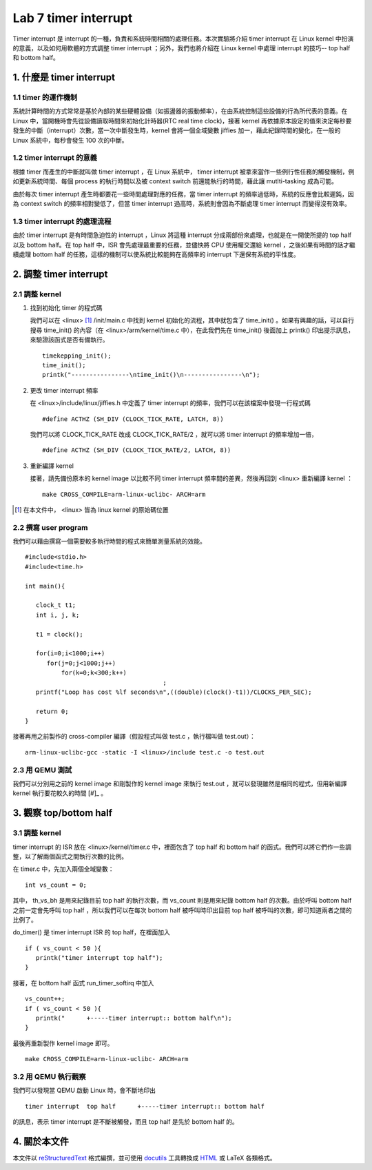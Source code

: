 ======================
Lab 7 timer interrupt
======================

Timer interrupt 是 interrupt 的一種，負責和系統時間相關的處理任務。本次實驗將介紹 timer interrupt 在 Linux kernel 中扮演的意義，以及如何用軟體的方式調整 timer interrupt ；另外，我們也將介紹在 Linux kernel 中處理 interrupt 的技巧-- top half 和 bottom half。

1. 什麼是 timer interrupt
==========================

1.1 timer 的運作機制
-------------------------------

系統計算時間的方式常常是基於內部的某些硬體設備（如振盪器的振動頻率），在由系統控制這些設備的行為所代表的意義。在 Linux 中，當開機時會先從設備讀取時間來初始化計時器(RTC real time clock)，接著 kernel 再依據原本設定的值來決定每秒要發生的中斷（interrupt）次數，當一次中斷發生時，kernel 會將一個全域變數 jiffies 加一，藉此紀錄時間的變化，在一般的 Linux 系統中，每秒會發生 100 次的中斷。

1.2 timer interrupt 的意義
----------------------------

根據 timer 而產生的中斷就叫做 timer interrupt ，在 Linux 系統中， timer interrupt 被拿來當作一些例行性任務的觸發機制，例如更新系統時間、每個 process 的執行時間以及被 context switch 前還能執行的時間，藉此讓 mutlti-tasking 成為可能。

由於每次 timer interrupt 產生時都要花一些時間處理對應的任務，當 timer interrupt 的頻率過低時，系統的反應會比較遲鈍，因為 context switch 的頻率相對變低了，但當 timer interrupt 過高時，系統則會因為不斷處理 timer interrupt 而變得沒有效率。

1.3 timer interrupt 的處理流程
-------------------------------

由於 timer interrupt 是有時間急迫性的 interrupt ，Linux 將這種 interrupt 分成兩部份來處理，也就是在一開使所提的 top half 以及 bottom half。在 top half 中，ISR 會先處理最重要的任務，並儘快將 CPU 使用權交還給 kernel ，之後如果有時間的話才繼續處理 bottom half 的任務，這樣的機制可以使系統比較能夠在高頻率的 interrupt 下還保有系統的平性度。

2. 調整 timer interrupt
========================

2.1 調整 kernel
----------------

1. 找到初始化 timer 的程式碼

   我們可以在 <linux> [#]_ /init/main.c 中找到 kernel 初始化的流程，其中就包含了 time_init() 。如果有興趣的話，可以自行搜尋 time_init() 的內容（在 <linux>/arm/kernel/time.c 中），在此我們先在 time_init() 後面加上 printk() 印出提示訊息，來驗證該函式是否有備執行。

   ::

     timekepping_init();
     time_init();
     printk("----------------\ntime_init()\n----------------\n");

2. 更改 timer interrupt 頻率

   在 <linux>/include/linux/jiffies.h 中定義了 timer interrupt 的頻率，我們可以在該檔案中發現一行程式碼

   ::

     #define ACTHZ (SH_DIV (CLOCK_TICK_RATE, LATCH, 8))

   我們可以將 CLOCK_TICK_RATE 改成 CLOCK_TICK_RATE/2 ，就可以將 timer interrupt 的頻率增加一倍，

   ::

     #define ACTHZ (SH_DIV (CLOCK_TICK_RATE/2, LATCH, 8))

3. 重新編譯 kernel

   接著，請先備份原本的 kernel image 以比較不同 timer interrupt 頻率間的差異，然後再回到 <linux> 重新編譯 kernel ：

   ::

     make CROSS_COMPILE=arm-linux-uclibc- ARCH=arm 

.. [#] 在本文件中， <linux> 皆為 linux kernel 的原始碼位置

2.2 撰寫 user program
-----------------------

我們可以藉由撰寫一個需要較多執行時間的程式來簡單測量系統的效能。
::

  #include<stdio.h>
  #include<time.h>

  int main(){

     clock_t t1;
     int i, j, k;

     t1 = clock();

     for(i=0;i<1000;i++)
        for(j=0;j<1000;j++)
            for(k=0;k<300;k++)
					;
     printf("Loop has cost %lf seconds\n",((double)(clock()-t1))/CLOCKS_PER_SEC);

     return 0;
  }

接著再用之前製作的 cross-compiler 編譯（假設程式叫做 test.c ，執行檔叫做 test.out）：

::

  arm-linux-uclibc-gcc -static -I <linux>/include test.c -o test.out


2.3 用 QEMU 測試
-----------------

我們可以分別用之前的 kernel image 和剛製作的 kernel image 來執行 test.out ，就可以發現雖然是相同的程式，但用新編譯 kernel 執行要花較久的時間 [#]_ 。

3. 觀察 top/bottom half
=========================

3.1 調整 kernel 
----------------

timer interrupt 的 ISR 放在 <linux>/kernel/timer.c 中，裡面包含了 top half 和 bottom half 的函式。我們可以將它們作一些調整，以了解兩個函式之間執行次數的比例。

在 timer.c 中，先加入兩個全域變數：

::

  int vs_count = 0;

其中， th_vs_bh 是用來紀錄目前 top half 的執行次數，而 vs_count 則是用來紀錄 bottom half 的次數。由於呼叫 bottom half 之前一定會先呼叫 top half ，所以我們可以在每次 bottom half 被呼叫時印出目前 top half 被呼叫的次數，即可知道兩者之間的比例了。

do_timer() 是 timer interrupt ISR 的 top half，在裡面加入

::
 
  if ( vs_count < 50 ){
     printk("timer interrupt top half");
  }

 

接著，在 bottom half 函式 run_timer_softirq 中加入

::

  vs_count++;
  if ( vs_count < 50 ){
     printk("      +-----timer interrupt:: bottom half\n");
  }

最後再重新製作 kernel image 即可。

::

     make CROSS_COMPILE=arm-linux-uclibc- ARCH=arm 

3.2 用 QEMU 執行觀察
---------------------

我們可以發現當 QEMU 啟動 Linux 時，會不斷地印出 

::

  timer interrupt  top half      +-----timer interrupt:: bottom half

的訊息，表示 timer interrupt 是不斷被觸發，而且 top half 是先於 bottom half 的。

4. 關於本文件
=============

本文件以 `reStructuredText`_ 格式編撰，並可使用 `docutils`_ 工具轉換成 `HTML`_ 或 LaTeX 各類格式。

.. _reStructuredText: http://docutils.sourceforge.net/rst.html
.. _docutils: http://docutils.sourceforge.net/
.. _HTML: http://www.hosting4u.cz/jbar/rest/rest.html

